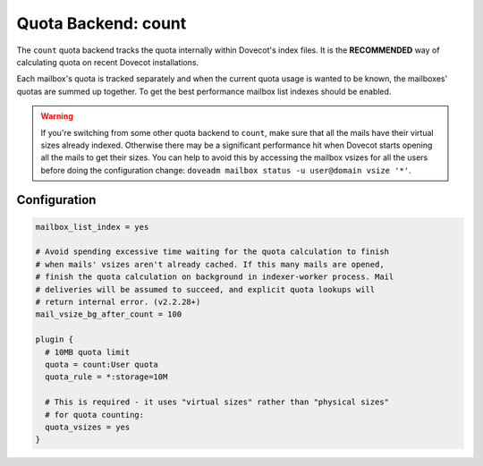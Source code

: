 .. _quota_backend_count:

====================
Quota Backend: count
====================

.. versionadded:: 2.2.19

The ``count`` quota backend tracks the quota internally within Dovecot's index
files. It is the **RECOMMENDED** way of calculating quota on recent Dovecot
installations.

Each mailbox's quota is tracked separately and when the current quota usage is
wanted to be known, the mailboxes' quotas are summed up together. To get the
best performance mailbox list indexes should be enabled.

.. warning::

  If you're switching from some other quota backend to ``count``, make
  sure that all the mails have their virtual sizes already indexed. Otherwise
  there may be a significant performance hit when Dovecot starts opening all
  the mails to get their sizes. You can help to avoid this by accessing the
  mailbox vsizes for all the users before doing the configuration change:
  ``doveadm mailbox status -u user@domain vsize '*'``.

Configuration
^^^^^^^^^^^^^

.. code-block:: none

  mailbox_list_index = yes

  # Avoid spending excessive time waiting for the quota calculation to finish
  # when mails' vsizes aren't already cached. If this many mails are opened,
  # finish the quota calculation on background in indexer-worker process. Mail
  # deliveries will be assumed to succeed, and explicit quota lookups will
  # return internal error. (v2.2.28+)
  mail_vsize_bg_after_count = 100

  plugin {
    # 10MB quota limit
    quota = count:User quota
    quota_rule = *:storage=10M

    # This is required - it uses "virtual sizes" rather than "physical sizes"
    # for quota counting:
    quota_vsizes = yes
  }
